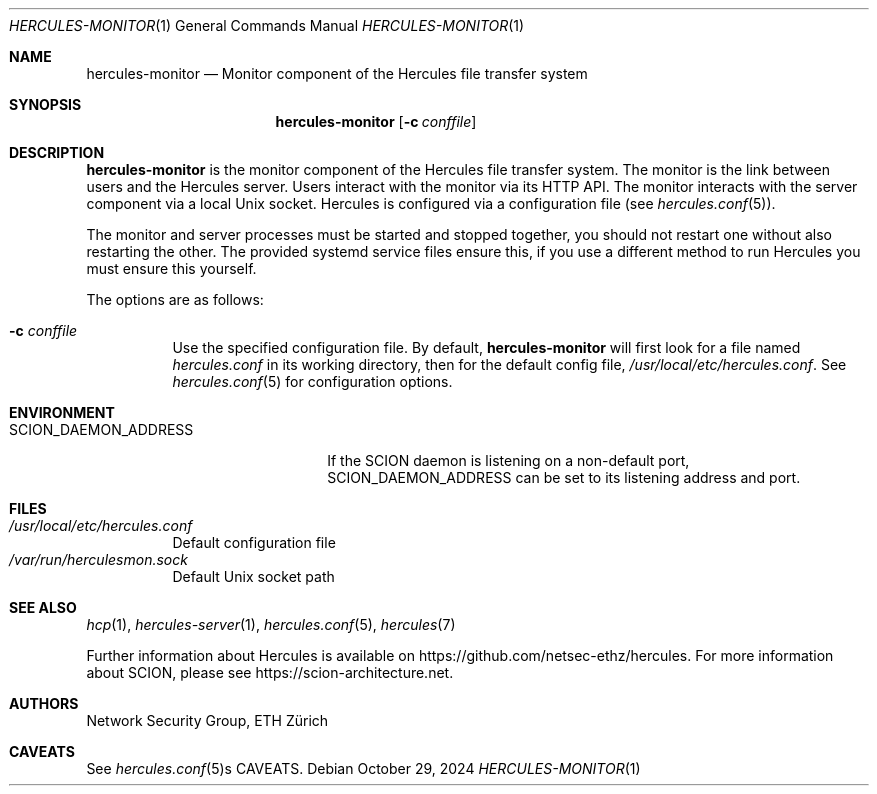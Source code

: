 .Dd October 29, 2024
.Dt HERCULES-MONITOR 1
.Os
.Sh NAME
.Nm hercules-monitor
.Nd "Monitor component of the Hercules file transfer system"
.Sh SYNOPSIS
.Nm hercules-monitor
.Bk -words
.Op Fl c Ar conffile
.Ek
.Sh DESCRIPTION
.Nm
is the monitor component of the Hercules file transfer system.
The monitor is the link between users and the Hercules server.
Users interact with the monitor via its HTTP API.
The monitor interacts with the server component via a local Unix socket.
Hercules is configured via a configuration file (see
.Xr hercules.conf 5 ) .
.Pp
The monitor and server processes must be started and stopped together, you
should not restart one without also restarting the other.
The provided systemd service files ensure this, if you use a different method
to run Hercules you must ensure this yourself.
.Pp
The options are as follows:
.Bl -tag -width Ds
.It Fl c Ar conffile
Use the specified configuration file.
By default,
.Nm
will first look for a file named
.Pa hercules.conf
in its working directory, then for the default config file,
.Pa /usr/local/etc/hercules.conf .
See
.Xr hercules.conf 5
for configuration options.
.El
.Sh ENVIRONMENT
.Bl -tag -width SCION_DAEMON_ADDRESS
.It Ev SCION_DAEMON_ADDRESS
If the SCION daemon is listening on a non-default port,
.Ev SCION_DAEMON_ADDRESS
can be set to its listening address and port.
.El
.Sh FILES
.Bl -tag -width Ds -compact
.It Pa /usr/local/etc/hercules.conf
Default configuration file
.It Pa /var/run/herculesmon.sock
Default Unix socket path
.El
.\" .Sh EXIT STATUS
.\" .Sh DIAGNOSTICS
.Sh SEE ALSO
.Xr hcp 1 ,
.Xr hercules-server 1 ,
.Xr hercules.conf 5 ,
.Xr hercules 7
.Pp
Further information about Hercules is available on
.Lk https://github.com/netsec-ethz/hercules .
For more information about SCION, please see
.Lk https://scion-architecture.net .
.Sh AUTHORS
.An Network Security Group, ETH Zürich
.Sh CAVEATS
See
.Xr hercules.conf 5 Ns s CAVEATS .
